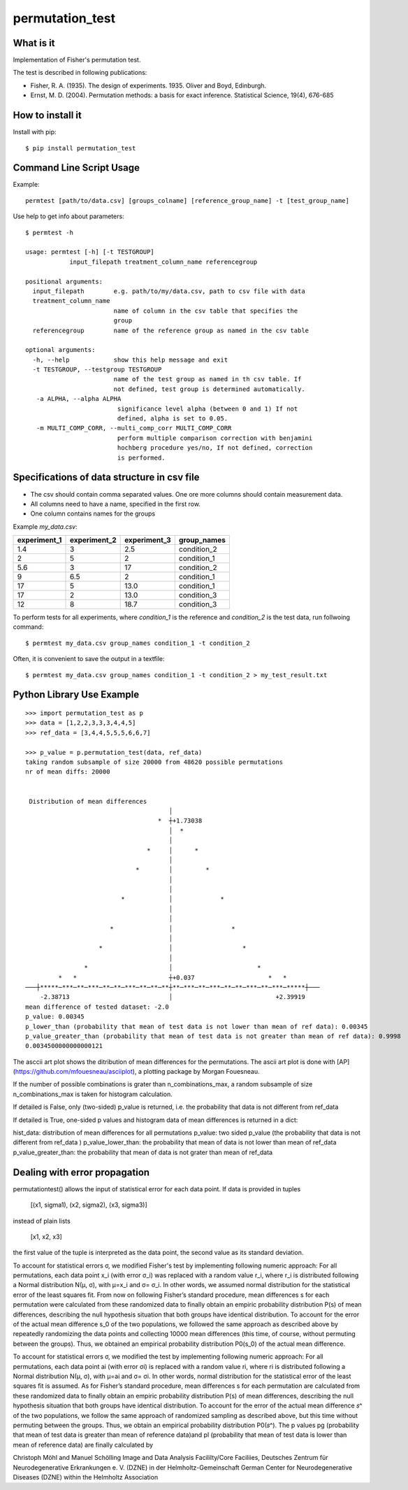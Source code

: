 ================
permutation_test
================


What is it
----------

Implementation of Fisher's permutation test.

The test is described in following publications:

- Fisher, R. A. (1935). The design of experiments. 1935. Oliver and Boyd, Edinburgh.

- Ernst, M. D. (2004). Permutation methods: a basis for exact inference. Statistical Science, 19(4), 676-685


How to install it
-----------------

Install with pip::

    $ pip install permutation_test



Command Line Script Usage
-------------------------

Example::
  
    permtest [path/to/data.csv] [groups_colname] [reference_group_name] -t [test_group_name]


Use help to get info about parameters::

    $ permtest -h

    usage: permtest [-h] [-t TESTGROUP]
                input_filepath treatment_column_name referencegroup

    positional arguments:
      input_filepath        e.g. path/to/my/data.csv, path to csv file with data
      treatment_column_name
                            name of column in the csv table that specifies the
                            group
      referencegroup        name of the reference group as named in the csv table

    optional arguments:
      -h, --help            show this help message and exit
      -t TESTGROUP, --testgroup TESTGROUP
                            name of the test group as named in th csv table. If
                            not defined, test group is determined automatically.
       -a ALPHA, --alpha ALPHA
                             significance level alpha (between 0 and 1) If not
                             defined, alpha is set to 0.05.
       -m MULTI_COMP_CORR, --multi_comp_corr MULTI_COMP_CORR
                             perform multiple comparison correction with benjamini
                             hochberg procedure yes/no, If not defined, correction
                             is performed.
                      


Specifications of data structure in csv file
--------------------------------------------

- The csv should contain comma separated values. One ore more columns should contain measurement data.

- All columns need to have a name, specified in the first row.

- One column contains names for the groups

Example *my_data.csv*:

============ ============ ============ ===========
experiment_1 experiment_2 experiment_3 group_names
============ ============ ============ ===========
1.4          3            2.5          condition_2  
2            5            2            condition_1
5.6          3            17           condition_2
9            6.5          2            condition_1
17           5            13.0         condition_1
17           2            13.0         condition_3
12           8            18.7         condition_3
============ ============ ============ ===========


To perform tests for all experiments, where *condition_1* is the reference and *condition_2* is
the test data, run follwoing command::

    $ permtest my_data.csv group_names condition_1 -t condition_2

Often, it is convenient to save the output in a textfile::

    $ permtest my_data.csv group_names condition_1 -t condition_2 > my_test_result.txt



Python Library Use Example
--------------------------
::

    >>> import permutation_test as p
    >>> data = [1,2,2,3,3,3,4,4,5]
    >>> ref_data = [3,4,4,5,5,5,6,6,7]

    >>> p_value = p.permutation_test(data, ref_data)
    taking random subsample of size 20000 from 48620 possible permutations
    nr of mean diffs: 20000


     Distribution of mean differences
                                           │                                        
                                        *  ┼+1.73038                                
                                           │  *                                     
                                           │                                        
                                     *     │      *                                 
                                           │                                        
                                  *        │         *                              
                                           │                                        
                                           │                                        
                              *            │             *                          
                                           │                                        
                                           │                                        
                           *               │                *                       
                                           │                                        
                        *                  │                   *                    
                                           │                                        
                    *                      │                       *                
             *   *                         ┼+0.037                    *   *         
    ───┼*****─***─**─***─**─**─***─**─**─**┼**─***─**─***─**─**─***─**─***─*****┼───
        -2.38713                           │                            +2.39919    
    mean difference of tested dataset: -2.0
    p_value: 0.00345
    p_lower_than (probability that mean of test data is not lower than mean of ref data): 0.00345
    p_value_greater_than (probability that mean of test data is not greater than mean of ref data): 0.9998
    0.0034500000000000121


The asccii art plot shows the ditribution of mean differences for the permutations. 
The ascii art plot is done with [AP](https://github.com/mfouesneau/asciiplot), a plotting package by Morgan Fouesneau.


If the number of possible combinations is grater than n_combinations_max,
a random subsample of size n_combinations_max is taken for histogram calculation.

If detailed is False, only (two-sided) p_value is returned,
i.e. the probability that data is not different from ref_data 

If detailed is True, one-sided p values and histogram data of 
mean differences is returned in a dict:

hist_data: distribution of mean differences for all permutations
p_value: two sided p_value (the probability that data is not
different from ref_data )
p_value_lower_than: the probability that mean of data is not 
lower than mean of ref_data
p_value_greater_than: the probability that mean of data is 
not grater than mean of ref_data 




Dealing with error propagation
------------------------------

permutationtest() allows the input of statistical error for each data point.
If data is provided in tuples

   [(x1, sigma1), (x2, sigma2), (x3, sigma3)]

instead of plain lists

   [x1, x2, x3]

the first value of the tuple is interpreted as the data point, the second value as
its standard deviation.  


To account for statistical errors σ, we modified Fisher's test by implementing following numeric approach:
For all permutations, each data point x_i (with error σ_i) was replaced with a random value r_i, where r_i is distributed following a Normal distribution N(μ, σ), with μ=x_i and σ= σ_i. In other words, we assumed normal distribution for the statistical error of the least squares fit. From now on following Fisher’s standard procedure, mean differences s for each permutation were calculated from these randomized data to finally obtain an empiric probability distribution P(s) of mean differences, describing the null hypothesis situation that both groups have identical distribution. 
To account for the error of the actual mean difference s_0 of the two populations, we followed the same approach as described above by repeatedly randomizing the data points and collecting 10000 mean differences (this time, of course, without permuting between the groups). Thus, we obtained an empirical probability distribution P0(s_0) of the actual mean difference. 




To account for statistical errors σ, we modified the test by implementing following numeric approach: For all permutations, each data point ai (with error σi) is replaced with a random value ri, where ri is distributed following a Normal distribution N(μ, σ), with μ=ai and σ= σi. In other words, normal distribution for the statistical error of the least squares fit is assumed. As for Fisher’s standard procedure, mean differences s for each permutation are calculated from these randomized data to finally obtain an empiric probability distribution P(s) of mean differences, describing the null hypothesis situation that both groups have identical distribution.
To account for the error of the actual mean difference 𝑠^ of the two populations, we follow the same approach of randomized sampling as described above, but this time without permuting between the groups. Thus, we obtain an empirical probability distribution P0(𝑠^).
The p values pg (probability that mean of test data is greater than mean of reference data)and pl (probability that mean of test data is lower than mean of reference data) are finally calculated by

.. image:: formula.png
   :scale: 60%
   







Christoph Möhl and Manuel Schölling
Image and Data Analysis Facililty/Core Faciliies,
Deutsches Zentrum für Neurodegenerative Erkrankungen e. V. (DZNE) in der Helmholtz-Gemeinschaft
German Center for Neurodegenerative Diseases (DZNE) within the Helmholtz Association
